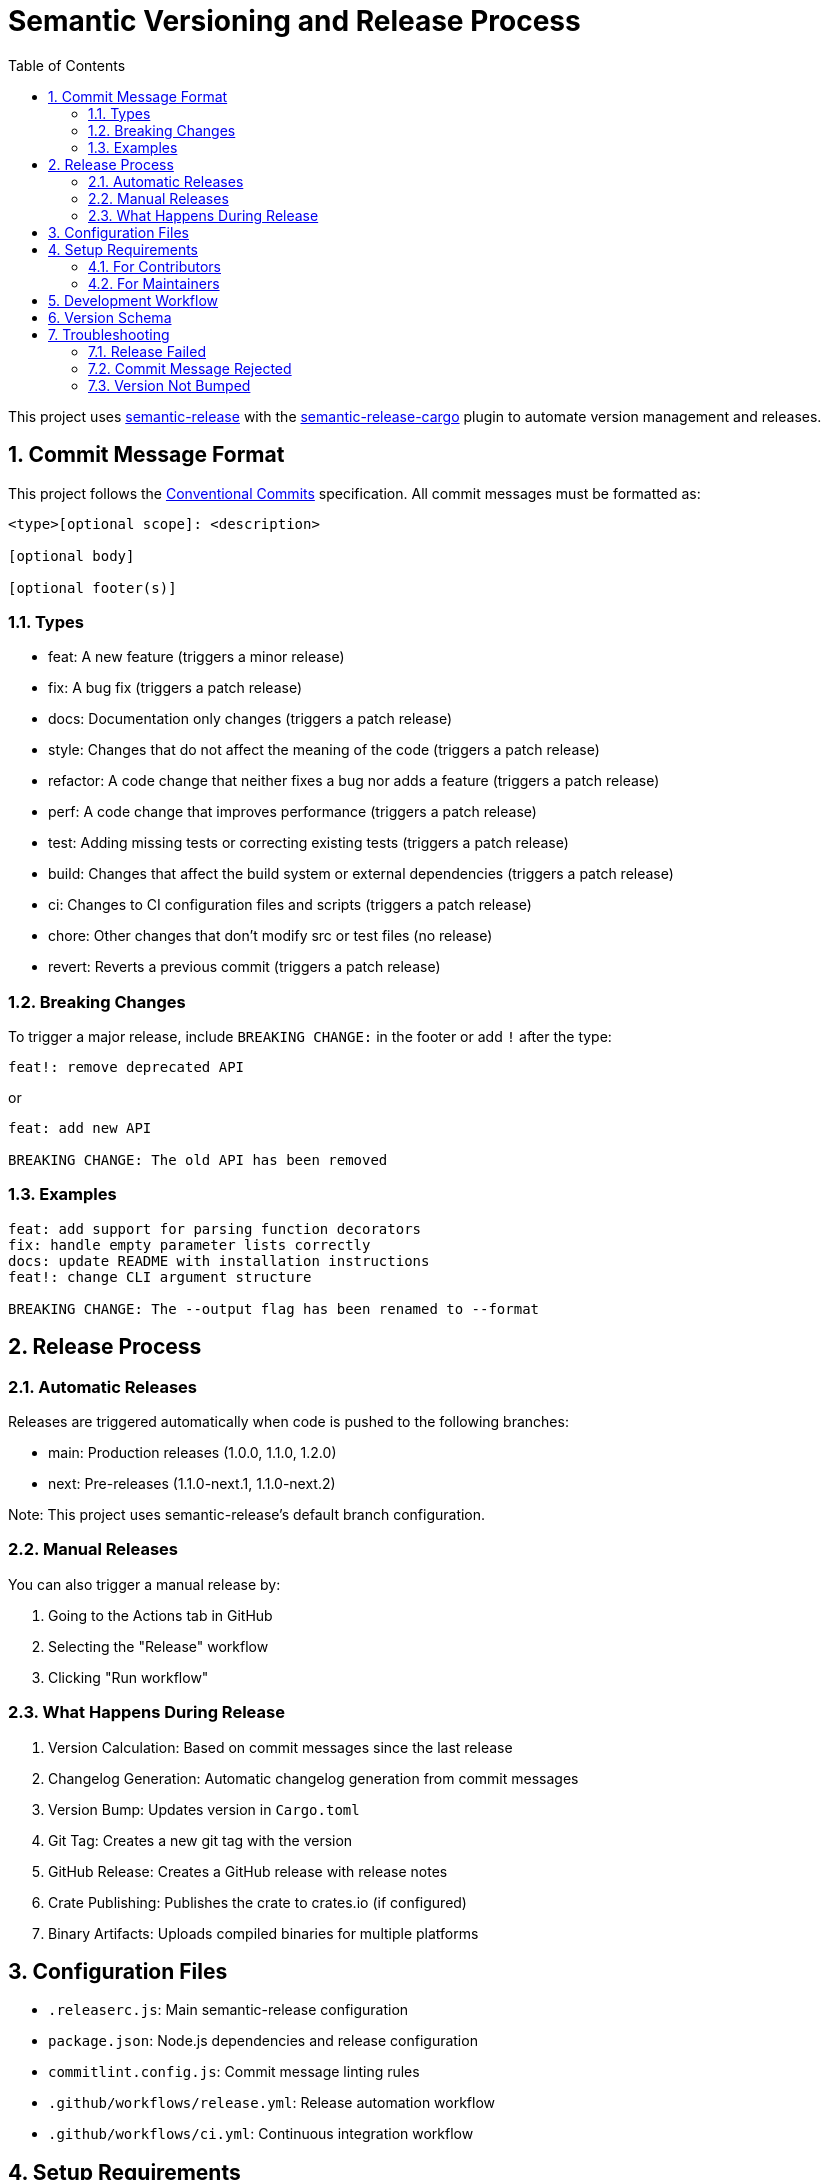 = Semantic Versioning and Release Process
:toc:
:toc-title: Table of Contents
:sectnums:

This project uses https://github.com/semantic-release/semantic-release[semantic-release] with the https://github.com/semantic-release-cargo/semantic-release-cargo[semantic-release-cargo] plugin to automate version management and releases.

== Commit Message Format

This project follows the https://www.conventionalcommits.org/[Conventional Commits] specification. All commit messages must be formatted as:

[source]
----
<type>[optional scope]: <description>

[optional body]

[optional footer(s)]
----

=== Types

* feat: A new feature (triggers a minor release)
* fix: A bug fix (triggers a patch release)
* docs: Documentation only changes (triggers a patch release)
* style: Changes that do not affect the meaning of the code (triggers a patch release)
* refactor: A code change that neither fixes a bug nor adds a feature (triggers a patch release)
* perf: A code change that improves performance (triggers a patch release)
* test: Adding missing tests or correcting existing tests (triggers a patch release)
* build: Changes that affect the build system or external dependencies (triggers a patch release)
* ci: Changes to CI configuration files and scripts (triggers a patch release)
* chore: Other changes that don't modify src or test files (no release)
* revert: Reverts a previous commit (triggers a patch release)

=== Breaking Changes

To trigger a major release, include `BREAKING CHANGE:` in the footer or add `!` after the type:

[source]
----
feat!: remove deprecated API
----

or

[source]
----
feat: add new API

BREAKING CHANGE: The old API has been removed
----

=== Examples

[source]
----
feat: add support for parsing function decorators
fix: handle empty parameter lists correctly
docs: update README with installation instructions
feat!: change CLI argument structure

BREAKING CHANGE: The --output flag has been renamed to --format
----

== Release Process

=== Automatic Releases

Releases are triggered automatically when code is pushed to the following branches:

* main: Production releases (1.0.0, 1.1.0, 1.2.0)
* next: Pre-releases (1.1.0-next.1, 1.1.0-next.2)

Note: This project uses semantic-release's default branch configuration.

=== Manual Releases

You can also trigger a manual release by:

. Going to the Actions tab in GitHub
. Selecting the "Release" workflow
. Clicking "Run workflow"

=== What Happens During Release

. Version Calculation: Based on commit messages since the last release
. Changelog Generation: Automatic changelog generation from commit messages
. Version Bump: Updates version in `Cargo.toml`
. Git Tag: Creates a new git tag with the version
. GitHub Release: Creates a GitHub release with release notes
. Crate Publishing: Publishes the crate to crates.io (if configured)
. Binary Artifacts: Uploads compiled binaries for multiple platforms

== Configuration Files

* `.releaserc.js`: Main semantic-release configuration
* `package.json`: Node.js dependencies and release configuration
* `commitlint.config.js`: Commit message linting rules
* `.github/workflows/release.yml`: Release automation workflow
* `.github/workflows/ci.yml`: Continuous integration workflow

== Setup Requirements

=== For Contributors

No special setup required. Just follow the commit message format.

=== For Maintainers

To enable automatic publishing to crates.io, add the following secrets to your GitHub repository:

. `CARGO_REGISTRY_TOKEN`: Your crates.io API token
.. Go to https://crates.io/me
.. Generate a new token with "Publish new crates" permission
.. Add it as a repository secret in GitHub
. `GITHUB_TOKEN`: Automatically provided by GitHub Actions

== Development Workflow

. Feature Development: Create feature branches from `main`
. Pull Requests: Target `main` branch (CI will run automatically)
. Testing: All PRs to main are automatically tested
. Commit Validation: Commit messages are validated in PRs
. Merge to main: Triggers production release
. Merge to next: Triggers pre-release (if using next branch)

== Version Schema

This project follows https://semver.org/[Semantic Versioning]:

* MAJOR (X.0.0): Breaking changes
* MINOR (0.X.0): New features (backward compatible)
* PATCH (0.0.X): Bug fixes (backward compatible)
* PRE-RELEASE (0.0.0-alpha.1): Development versions

== Troubleshooting

=== Release Failed

Check the GitHub Actions logs for:

* Build failures
* Test failures
* Authentication issues
* Network problems

=== Commit Message Rejected

Ensure your commit message follows the conventional format:

[source,bash]
----
# Good
git commit -m "feat: add new parsing feature"

# Bad
git commit -m "Added new feature"
----

=== Version Not Bumped

Check that your commits include types that trigger releases:

* Use `feat:` for new features
* Use `fix:` for bug fixes
* Avoid `chore:` for user-facing changes
